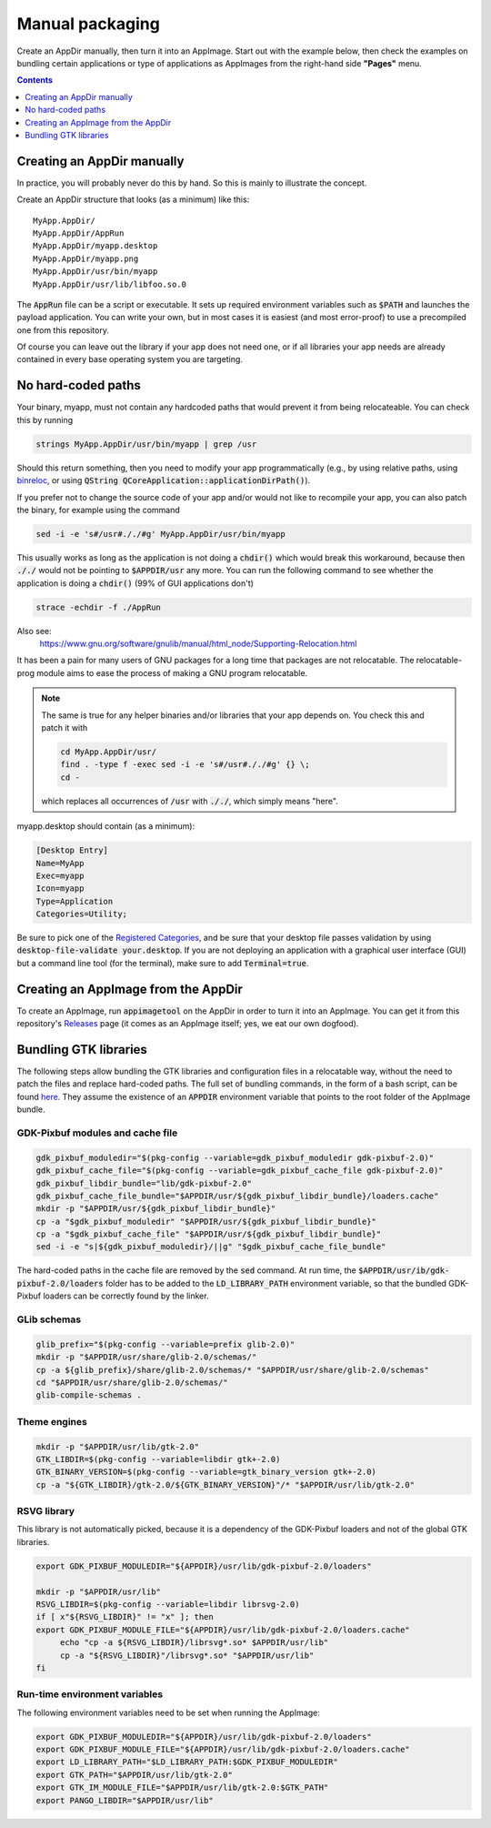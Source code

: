 .. _ref-manual:

Manual packaging
================

Create an AppDir manually, then turn it into an AppImage. Start out with the example below, then check the examples on bundling certain applications or type of applications as AppImages from the right-hand side **"Pages"** menu.


.. contents:: Contents
   :local:
   :depth: 1


.. _ref-creating-an-appdir-manually:

Creating an AppDir manually
^^^^^^^^^^^^^^^^^^^^^^^^^^^

In practice, you will probably never do this by hand. So this is mainly to illustrate the concept.

Create an AppDir structure that looks (as a minimum) like this::

	MyApp.AppDir/
	MyApp.AppDir/AppRun
	MyApp.AppDir/myapp.desktop
	MyApp.AppDir/myapp.png
	MyApp.AppDir/usr/bin/myapp
	MyApp.AppDir/usr/lib/libfoo.so.0

The :code:`AppRun` file can be a script or executable. It sets up required environment variables such as :code:`$PATH` and launches the payload application. You can write your own, but in most cases it is easiest (and most error-proof) to use a precompiled one from this repository.

Of course you can leave out the library if your app does not need one, or if all libraries your app needs are already contained in every base operating system you are targeting.


.. _ref-no-hard-coded-paths:

No hard-coded paths
^^^^^^^^^^^^^^^^^^^

Your binary, myapp, must not contain any hardcoded paths that would prevent it from being relocateable. You can check this by running

.. code-block:: shell

	strings MyApp.AppDir/usr/bin/myapp | grep /usr

Should this return something, then you need to modify your app programmatically (e.g., by using relative paths, using `binreloc <https://github.com/limbahq/binreloc>`__, or using :code:`QString QCoreApplication::applicationDirPath()`).

If you prefer not to change the source code of your app and/or would not like to recompile your app, you can also patch the binary, for example using the command

.. code-block:: shell

    sed -i -e 's#/usr#././#g' MyApp.AppDir/usr/bin/myapp

This usually works as long as the application is not doing a :code:`chdir()` which would break this workaround, because then :code:`././` would not be pointing to :code:`$APPDIR/usr` any more. You can run the following command to see whether the application is doing a :code:`chdir()` (99% of GUI applications don't)

.. code-block:: shell

	strace -echdir -f ./AppRun

Also see:
	https://www.gnu.org/software/gnulib/manual/html_node/Supporting-Relocation.html


It has been a pain for many users of GNU packages for a long time that packages are not relocatable. The relocatable-prog module aims to ease the process of making a GNU program relocatable.

.. note::
	The same is true for any helper binaries and/or libraries that your app depends on. You check this and patch it with

	.. code-block:: shell

		cd MyApp.AppDir/usr/
		find . -type f -exec sed -i -e 's#/usr#././#g' {} \;
		cd -

	which replaces all occurrences of :code:`/usr` with :code:`././`, which simply means "here".

myapp.desktop should contain (as a minimum):

.. code-block:: ini

	[Desktop Entry]
	Name=MyApp
	Exec=myapp
	Icon=myapp
	Type=Application
	Categories=Utility;

Be sure to pick one of the `Registered Categories`_, and be sure that your desktop file passes validation by using :code:`desktop-file-validate your.desktop`. If you are not deploying an application with a graphical user interface (GUI) but a command line tool (for the terminal), make sure to add :code:`Terminal=true`.


Creating an AppImage from the AppDir
^^^^^^^^^^^^^^^^^^^^^^^^^^^^^^^^^^^^

To create an AppImage, run :code:`appimagetool` on the AppDir in order to turn it into an AppImage. You can get it from this repository's `Releases`_ page (it comes as an AppImage itself; yes, we eat our own dogfood).

.. _Registered Categories: https://standards.freedesktop.org/menu-spec/latest/apa.html
.. _Releases: https://github.com/AppImage/AppImageKit/releases

Bundling GTK libraries
^^^^^^^^^^^^^^^^^^^^^^

The following steps allow bundling the GTK libraries and configuration files in a relocatable way, without the need to patch the files and replace hard-coded paths. The full set of bundling commands, in the form of a bash script, can be found `here <https://github.com/aferrero2707/appimage-helper-scripts/blob/master/bundle-gtk2.sh>`__. They assume the existence of an :code:`APPDIR` environment variable that points to the root folder of the AppImage bundle.

GDK-Pixbuf modules and cache file
"""""""""""""""""""""""""""""""""

.. code-block:: shell

   gdk_pixbuf_moduledir="$(pkg-config --variable=gdk_pixbuf_moduledir gdk-pixbuf-2.0)"
   gdk_pixbuf_cache_file="$(pkg-config --variable=gdk_pixbuf_cache_file gdk-pixbuf-2.0)"
   gdk_pixbuf_libdir_bundle="lib/gdk-pixbuf-2.0"
   gdk_pixbuf_cache_file_bundle="$APPDIR/usr/${gdk_pixbuf_libdir_bundle}/loaders.cache"
   mkdir -p "$APPDIR/usr/${gdk_pixbuf_libdir_bundle}"
   cp -a "$gdk_pixbuf_moduledir" "$APPDIR/usr/${gdk_pixbuf_libdir_bundle}"
   cp -a "$gdk_pixbuf_cache_file" "$APPDIR/usr/${gdk_pixbuf_libdir_bundle}"
   sed -i -e "s|${gdk_pixbuf_moduledir}/||g" "$gdk_pixbuf_cache_file_bundle"

The hard-coded paths in the cache file are removed by the :code:`sed` command. At run time, the :code:`$APPDIR/usr/ib/gdk-pixbuf-2.0/loaders` folder has to be added to the :code:`LD_LIBRARY_PATH` environment variable, so that the bundled GDK-Pixbuf loaders can be correctly found by the linker.

GLib schemas
""""""""""""

.. code-block:: shell

   glib_prefix="$(pkg-config --variable=prefix glib-2.0)"
   mkdir -p "$APPDIR/usr/share/glib-2.0/schemas/"
   cp -a ${glib_prefix}/share/glib-2.0/schemas/* "$APPDIR/usr/share/glib-2.0/schemas"
   cd "$APPDIR/usr/share/glib-2.0/schemas/"
   glib-compile-schemas .

Theme engines
"""""""""""""

.. code-block:: shell

   mkdir -p "$APPDIR/usr/lib/gtk-2.0"
   GTK_LIBDIR=$(pkg-config --variable=libdir gtk+-2.0)
   GTK_BINARY_VERSION=$(pkg-config --variable=gtk_binary_version gtk+-2.0)
   cp -a "${GTK_LIBDIR}/gtk-2.0/${GTK_BINARY_VERSION}"/* "$APPDIR/usr/lib/gtk-2.0"

RSVG library
""""""""""""
This library is not automatically picked, because it is a dependency of the GDK-Pixbuf loaders and not of the global GTK libraries.

.. code-block:: shell

   export GDK_PIXBUF_MODULEDIR="${APPDIR}/usr/lib/gdk-pixbuf-2.0/loaders"

   mkdir -p "$APPDIR/usr/lib"
   RSVG_LIBDIR=$(pkg-config --variable=libdir librsvg-2.0)
   if [ x"${RSVG_LIBDIR}" != "x" ]; then
   export GDK_PIXBUF_MODULE_FILE="${APPDIR}/usr/lib/gdk-pixbuf-2.0/loaders.cache"
	echo "cp -a ${RSVG_LIBDIR}/librsvg*.so* $APPDIR/usr/lib"
	cp -a "${RSVG_LIBDIR}"/librsvg*.so* "$APPDIR/usr/lib"
   fi

Run-time environment variables
""""""""""""""""""""""""""""""
The following environment variables need to be set when running the AppImage:

.. code-block:: shell

     export GDK_PIXBUF_MODULEDIR="${APPDIR}/usr/lib/gdk-pixbuf-2.0/loaders"
     export GDK_PIXBUF_MODULE_FILE="${APPDIR}/usr/lib/gdk-pixbuf-2.0/loaders.cache"
     export LD_LIBRARY_PATH="$LD_LIBRARY_PATH:$GDK_PIXBUF_MODULEDIR"
     export GTK_PATH="$APPDIR/usr/lib/gtk-2.0"
     export GTK_IM_MODULE_FILE="$APPDIR/usr/lib/gtk-2.0:$GTK_PATH"
     export PANGO_LIBDIR="$APPDIR/usr/lib"
  
